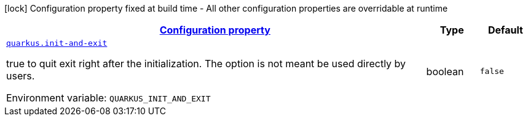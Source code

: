 
:summaryTableId: quarkus-init-init-runtime-config
[.configuration-legend]
icon:lock[title=Fixed at build time] Configuration property fixed at build time - All other configuration properties are overridable at runtime
[.configuration-reference, cols="80,.^10,.^10"]
|===

h|[[quarkus-init-init-runtime-config_configuration]]link:#quarkus-init-init-runtime-config_configuration[Configuration property]

h|Type
h|Default

a| [[quarkus-init-init-runtime-config_quarkus.init-and-exit]]`link:#quarkus-init-init-runtime-config_quarkus.init-and-exit[quarkus.init-and-exit]`


[.description]
--
true to quit exit right after the initialization. The option is not meant be used directly by users.

ifdef::add-copy-button-to-env-var[]
Environment variable: env_var_with_copy_button:+++QUARKUS_INIT_AND_EXIT+++[]
endif::add-copy-button-to-env-var[]
ifndef::add-copy-button-to-env-var[]
Environment variable: `+++QUARKUS_INIT_AND_EXIT+++`
endif::add-copy-button-to-env-var[]
--|boolean 
|`false`

|===